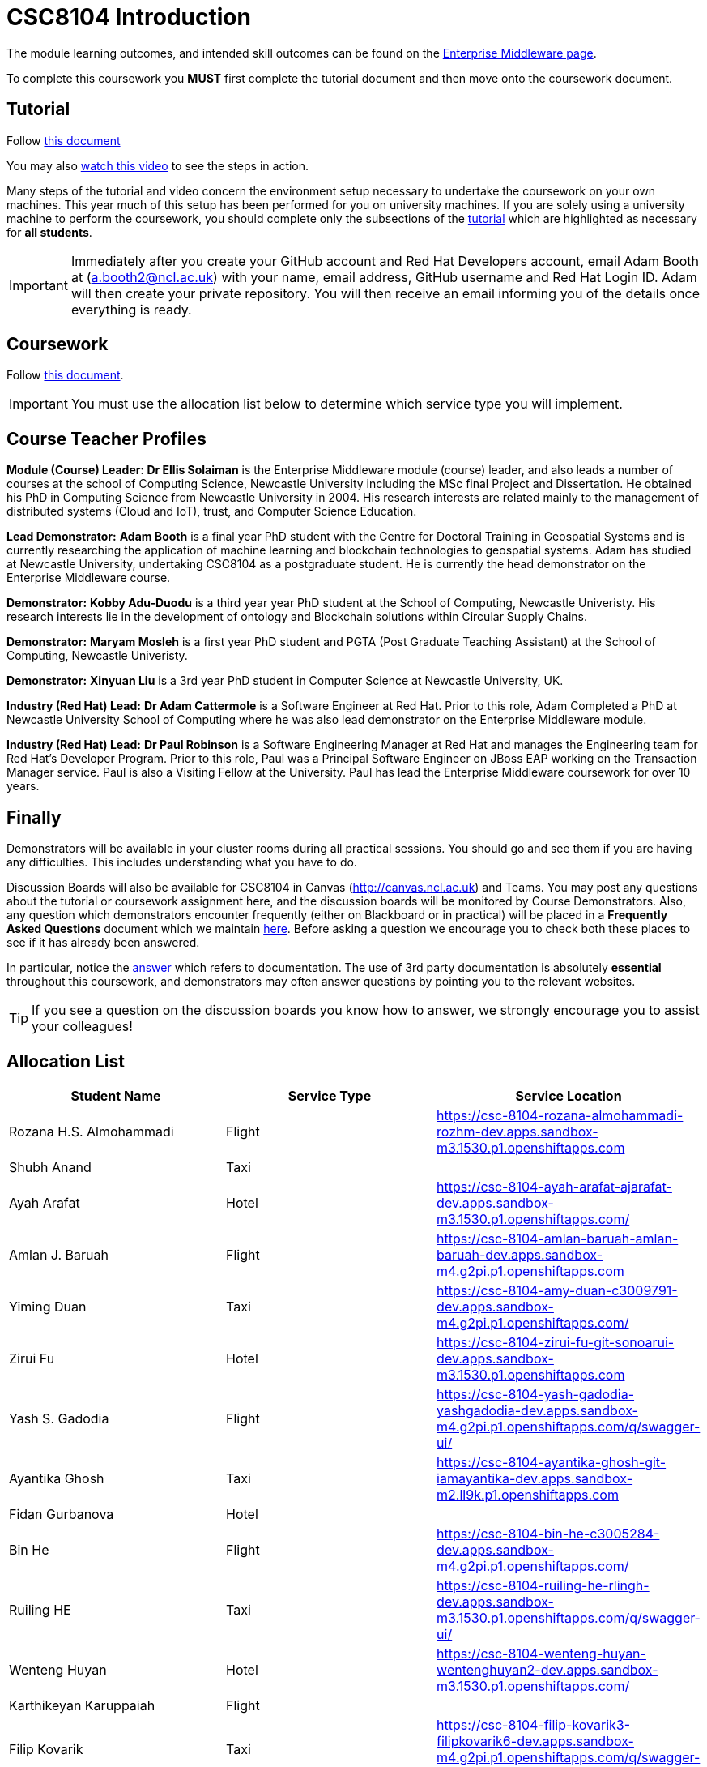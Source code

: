 = CSC8104 Introduction

The module learning outcomes, and intended skill outcomes can be found on the link:https://www.ncl.ac.uk/postgraduate/degrees/module/?code=CSC8104[Enterprise Middleware page].

To complete this coursework you *MUST* first complete the tutorial document and then move onto the coursework document.

== Tutorial

Follow https://github.com/NewcastleComputingScience/CSC8104-Quarkus-Specification/blob/main/tutorial.asciidoc[this document]

You may also https://www.youtube.com/watch?v=2SkR8hDCpvA[watch this video] to see the steps in action.

Many steps of the tutorial and video concern the environment setup necessary to undertake the coursework on your own machines. This year much of this setup has been performed for you on university machines.
If you are solely using a university machine to perform the coursework, you should complete only the subsections of the https://github.com/NewcastleComputingScience/CSC8104-Quarkus-Specification/blob/main/tutorial.asciidoc[tutorial] which are highlighted as necessary for *all students*.

IMPORTANT: Immediately after you create your GitHub account and Red Hat Developers account, email Adam Booth at (a.booth2@ncl.ac.uk) with your name, email address, GitHub username and Red Hat Login ID.
Adam will then create your private repository. You will then receive an email informing you of the details once everything is ready.


== Coursework

Follow https://github.com/NewcastleComputingScience/CSC8104-Quarkus-Specification/blob/main/coursework.asciidoc[this document].

IMPORTANT: You must use the allocation list below to determine which service type you will implement.


== Course Teacher Profiles

*Module (Course) Leader*: *Dr Ellis Solaiman* is the Enterprise Middleware module (course) leader, and also leads a number of courses at the school of Computing Science, Newcastle University including the MSc final Project and Dissertation. He obtained his PhD in Computing Science from Newcastle University in 2004. His research interests are related mainly to the management of distributed systems (Cloud and IoT), trust, and Computer Science Education.

*Lead Demonstrator:* *Adam Booth* is a final year PhD student with the Centre for Doctoral Training in Geospatial Systems and is currently researching the application of machine learning and blockchain technologies to geospatial systems. Adam has studied at Newcastle University, undertaking CSC8104 as a postgraduate student. He is currently the head demonstrator on the Enterprise Middleware course.

*Demonstrator:* *Kobby Adu-Duodu* is a third year year PhD student at the School of Computing, Newcastle Univeristy. His research interests lie in the development of ontology and Blockchain solutions within Circular Supply Chains. 

*Demonstrator:* *Maryam Mosleh* is a first year PhD student and PGTA (Post Graduate Teaching Assistant) at the School of Computing, Newcastle Univeristy. 

*Demonstrator:* *Xinyuan Liu* is a 3rd year PhD student in Computer Science at Newcastle University, UK. 

*Industry (Red Hat) Lead:* *Dr Adam Cattermole* is a Software Engineer at Red Hat. Prior to this role, Adam Completed a PhD at Newcastle University School of Computing where he was also lead demonstrator on the Enterprise Middleware module. 

*Industry (Red Hat) Lead:* *Dr Paul Robinson* is a Software Engineering Manager at Red Hat and manages the Engineering team for Red Hat's Developer Program. Prior to this role, Paul was a Principal Software Engineer on JBoss EAP working on the Transaction Manager service. Paul is also a Visiting Fellow at the University. Paul has lead the Enterprise Middleware coursework for over 10 years.

== Finally
Demonstrators will be available in your cluster rooms during all practical sessions. You should go and see them if you are having any difficulties. This includes understanding what you have to do.

Discussion Boards will also be available for CSC8104 in Canvas (http://canvas.ncl.ac.uk) and Teams. You may post any questions about the tutorial or coursework assignment here, and the discussion boards will be monitored by Course Demonstrators. Also, any question which demonstrators encounter frequently (either on Blackboard or in practical) will be placed in a *Frequently Asked Questions* document which we maintain https://github.com/NewcastleComputingScience/enterprise-middleware-coursework/blob/master/frequentlyaskedquestions.asciidoc[here]. Before asking a question we encourage you to check both these places to see if it has already been answered.

In particular, notice the https://github.com/NewcastleComputingScience/enterprise-middleware-coursework/blob/master/frequentlyaskedquestions.asciidoc#i-cant-work-out-how-to-do-[answer] which refers to documentation. The use of 3rd party documentation is absolutely *essential* throughout this coursework, and demonstrators may often answer questions by pointing you to the relevant websites.

TIP: If you see a question on the discussion boards you know how to answer, we strongly encourage you to assist your colleagues!


== Allocation List

[options="header"]
|=====
| Student Name | Service Type | Service Location
| Rozana H.S. Almohammadi |Flight| https://csc-8104-rozana-almohammadi-rozhm-dev.apps.sandbox-m3.1530.p1.openshiftapps.com
| Shubh Anand |Taxi| 
| Ayah Arafat |Hotel| https://csc-8104-ayah-arafat-ajarafat-dev.apps.sandbox-m3.1530.p1.openshiftapps.com/
| Amlan J. Baruah |Flight| https://csc-8104-amlan-baruah-amlan-baruah-dev.apps.sandbox-m4.g2pi.p1.openshiftapps.com
| Yiming Duan |Taxi| https://csc-8104-amy-duan-c3009791-dev.apps.sandbox-m4.g2pi.p1.openshiftapps.com/
| Zirui Fu |Hotel| https://csc-8104-zirui-fu-git-sonoarui-dev.apps.sandbox-m3.1530.p1.openshiftapps.com
| Yash S. Gadodia |Flight| https://csc-8104-yash-gadodia-yashgadodia-dev.apps.sandbox-m4.g2pi.p1.openshiftapps.com/q/swagger-ui/
| Ayantika Ghosh |Taxi| https://csc-8104-ayantika-ghosh-git-iamayantika-dev.apps.sandbox-m2.ll9k.p1.openshiftapps.com
| Fidan Gurbanova |Hotel| 
| Bin He |Flight| https://csc-8104-bin-he-c3005284-dev.apps.sandbox-m4.g2pi.p1.openshiftapps.com/
| Ruiling HE |Taxi| https://csc-8104-ruiling-he-rlingh-dev.apps.sandbox-m3.1530.p1.openshiftapps.com/q/swagger-ui/
| Wenteng Huyan |Hotel| https://csc-8104-wenteng-huyan-wentenghuyan2-dev.apps.sandbox-m3.1530.p1.openshiftapps.com/ 
| Karthikeyan Karuppaiah |Flight|
| Filip Kovarik |Taxi| https://csc-8104-filip-kovarik3-filipkovarik6-dev.apps.sandbox-m4.g2pi.p1.openshiftapps.com/q/swagger-ui/
| Longxin Li |Hotel| https://csc-8104-longxin-li-longxinxll-dev.apps.sandbox-m4.g2pi.p1.openshiftapps.com
| Luoqi Li |Flight| https://csc-8104-rocky-li-jeager1208-dev.apps.sandbox-m4.g2pi.p1.openshiftapps.com/
| Zesheng Lu |Taxi| https://csc-8104-zesheng-lu-git-zeshenglu-dev.apps.sandbox-m4.g2pi.p1.openshiftapps.com/q/swagger-ui/.
| Vibhav S. Mahajan |Hotel| https://csc-8104-vibhav-mahajan-masterflux-dev.apps.sandbox-m2.ll9k.p1.openshiftapps.com/q/swagger-ui/#/
| Linlun Meng |Flight| https://csc-8104-calvin-for-ai-dev.apps.sandbox-m4.g2pi.p1.openshiftapps.com/q/swagger-ui/
| Jhostin Ocampo Velez |Taxi| https://csc-8104-jhostin-velez-git-jhostinocampo-dev.apps.sandbox-m4.g2pi.p1.openshiftapps.com/
| Aryaman Patronia |Hotel| https://csc-8104-aryaman-patronia-aryamanpatronia-dev.apps.sandbox-m2.ll9k.p1.openshiftapps.com/q/swagger-ui/
| Amey B. Pednekar |Flight| https://csc-8104-amey-pednekar-ameypednekar2705-dev.apps.sandbox-m2.ll9k.p1.openshiftapps.com/q/swagger-ui/
| Joao T. Pereira Gollnick |Taxi|
| Shobika Rajeskanna |Hotel| https://csc-8104-shobika-rajeskanna-s-rajeskanna2-dev.apps.sandbox-m4.g2pi.p1.openshiftapps.com/
| Gokul Rasappan |Flight| 
| Jeevananthan Sasikumar |Taxi|
| Samuel P. Sathiyamoorthy |Hotel|
| Sanjana T. Shahu |Flight| https://csc-8104-sanjana-shahu-sanjana862-dev.apps.sandbox-m4.g2pi.p1.openshiftapps.com/
| Xusheng Song |Taxi|  
| Aravind S. Sundaram |Hotel| 
| Tanapon Suwankesawong |Flight| https://csc-8104-tanapon-suwankesawong-git-mezmye-dev.apps.sandbox-m4.g2pi.p1.openshiftapps.com
| Wen Tang |Taxi| https://csc-8104-wen-tang-wentangtw-dev.apps.sandbox-m4.g2pi.p1.openshiftapps.com/q/swagger-ui/
| Aniket D. Thorat |Hotel| https://csc-8104-aniket-thorat-ani20ket-dev.apps.sandbox-m3.1530.p1.openshiftapps.com/
| Dewa Udayana |Flight| https://csc-8104-dewa-udayana-cikiprik-dev.apps.sandbox-m4.g2pi.p1.openshiftapps.com/q/swagger-ui/
| Deeksha Wadhwa |Taxi| https://csc-8104-deeksha-wadhwa-v-2-d-wadhwa2-dev.apps.sandbox-m4.g2pi.p1.openshiftapps.com/q/swagger-ui/
| Miaofei Wang |Hotel| https://csc-8104-hazel-wang-miaofeiwang-dev.apps.sandbox-m3.1530.p1.openshiftapps.com
| Jiawen Yao |Flight| https://csc-8104-jiawen-yao-yaojiawen-dev.apps.sandbox-m4.g2pi.p1.openshiftapps.com/
| Jiaqi Yu |Taxi| https://csc-8104-jiaqi-yu-jiaqi-yu-dev.apps.sandbox-m4.g2pi.p1.openshiftapps.com
| Wenhao Bao | Hotel | https://csc-8104-wenhao-bao-bowiebaowenhao-dev.apps.sandbox-m2.ll9k.p1.openshiftapps.com/q/swagger-ui/
|=======


IMPORTANT: If your name does not appear in the allocation list please contact Adam Booth at a.booth2@newcastle.ac.uk as soon as possible (prior to the first practical session) and you will be assigned a service type and a private GitHub repository.
